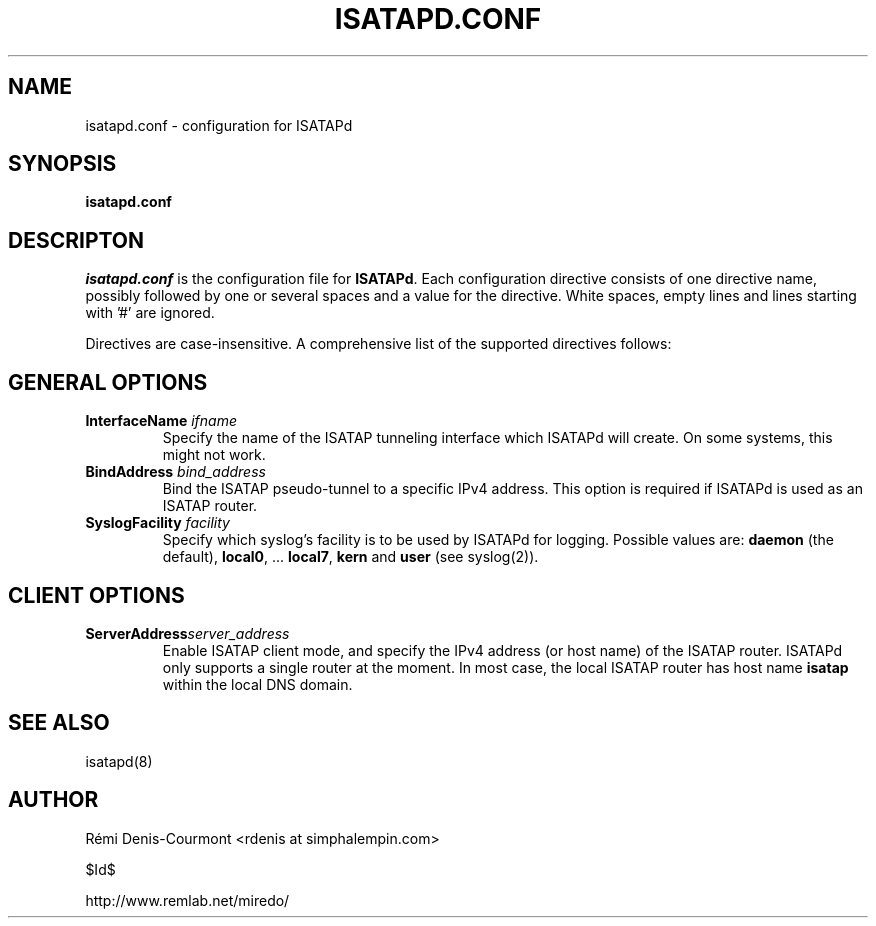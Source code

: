 .\" ***********************************************************************
.\" *  Copyright © 2004-2007 Rémi Denis-Courmont.                         *
.\" *  This program is free software; you can redistribute and/or modify  *
.\" *  it under the terms of the GNU General Public License as published  *
.\" *  by the Free Software Foundation; version 2 of the license.         *
.\" *                                                                     *
.\" *  This program is distributed in the hope that it will be useful,    *
.\" *  but WITHOUT ANY WARRANTY; without even the implied warranty of     *
.\" *  MERCHANTABILITY or FITNESS FOR A PARTICULAR PURPOSE.               *
.\" *  See the GNU General Public License for more details.               *
.\" *                                                                     *
.\" *  You should have received a copy of the GNU General Public License  *
.\" *  along with this program; if not, you can get it from:              *
.\" *  http://www.gnu.org/copyleft/gpl.html                               *
.\" ***********************************************************************
.TH "ISATAPD.CONF" "5" "$Date$" "isatapd" "System Manager's Manual"
.SH NAME
isatapd.conf \- configuration for ISATAPd
.SH SYNOPSIS
.B isatapd.conf

.SH DESCRIPTON
.I isatapd.conf
.RB " is the configuration file for " "ISATAPd" "."
Each configuration directive consists of one directive name, possibly
followed by one or several spaces and a value for the directive.
White spaces, empty lines and lines starting with '#' are ignored.

Directives are case-insensitive. A comprehensive list of the supported
directives follows:

.SH GENERAL OPTIONS
.TP
.BI "InterfaceName " "ifname"
Specify the name of the ISATAP tunneling interface which ISATAPd will
create. On some systems, this might not work.

.TP
.BI "BindAddress " "bind_address"
Bind the ISATAP pseudo-tunnel to a specific IPv4 address. This option
is required if ISATAPd is used as an ISATAP router.

.TP
.BI "SyslogFacility " "facility"
Specify which syslog's facility is to be used by ISATAPd for logging.
.RB "Possible values are: " "daemon" " (the default), " "local0" ","
.RB "... " "local7" ", " "kern" " and " "user" " (see syslog(2))."

.SH CLIENT OPTIONS
.TP
.BI "ServerAddress" "server_address"
Enable ISATAP client mode, and specify the IPv4 address (or host name)
of the ISATAP router. ISATAPd only supports a single router at the
moment.
In most case, the local ISATAP router has host name
.B isatap
within the local DNS domain.

.SH "SEE ALSO"
isatapd(8)

.SH AUTHOR
R\[char233]mi Denis-Courmont <rdenis at simphalempin.com>

$Id$

http://www.remlab.net/miredo/

